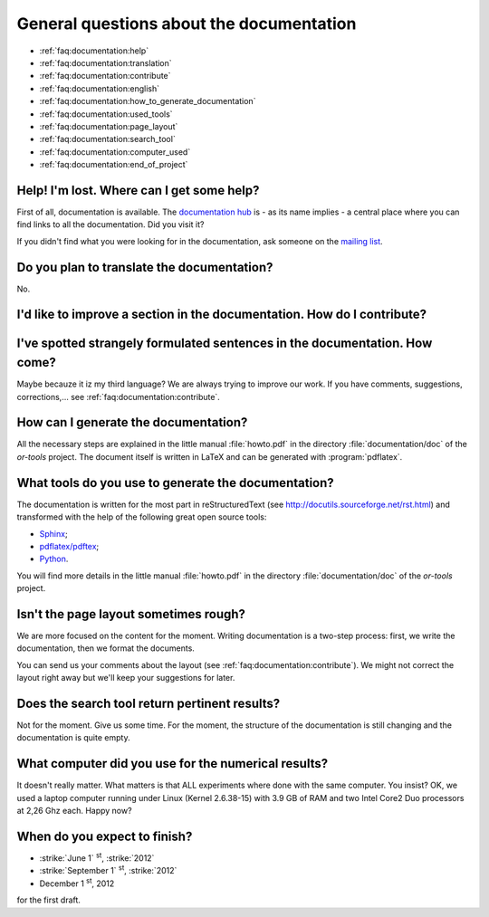.. _faq:documentation:questions:

General questions about the documentation
-----------------------------------------

* :ref:`faq:documentation:help`

* :ref:`faq:documentation:translation`

* :ref:`faq:documentation:contribute`

* :ref:`faq:documentation:english`

* :ref:`faq:documentation:how_to_generate_documentation`

* :ref:`faq:documentation:used_tools`

* :ref:`faq:documentation:page_layout`

* :ref:`faq:documentation:search_tool`

* :ref:`faq:documentation:computer_used`

* :ref:`faq:documentation:end_of_project`

.. _faq:documentation:help:


Help! I'm lost. Where can I get some help?
~~~~~~~~~~~~~~~~~~~~~~~~~~~~~~~~~~~~~~~~~~

First of all, documentation is available. The `documentation hub <http://or-tools.googlecode.com/svn/trunk/documentation/documentation_hub.html>`_ is - as its name implies - a central place where you can find links to all
the documentation. Did you visit it?

If you didn't find what you were looking for in the documentation, ask someone on the `mailing list <http://groups.google.com/group/or-tools-discuss>`_.


.. _faq:documentation:translation:

Do you plan to translate the documentation?
~~~~~~~~~~~~~~~~~~~~~~~~~~~~~~~~~~~~~~~~~~~

No.

.. _faq:documentation:contribute:

I'd like to improve a section in the documentation. How do I contribute?
~~~~~~~~~~~~~~~~~~~~~~~~~~~~~~~~~~~~~~~~~~~~~~~~~~~~~~~~~~~~~~~~~~~~~~~~

..  raw:: html

    Send your comments, suggestions, corrections, feedback, ... to 
    <script type="text/javascript">
    n = 'ortools.doc';
    d = 'gmail.com';
    document.write('<a href="ma');
    document.write('ilto:' + n + '@');
    document.write(d + '">');
    document.write(n + '@');
    document.write(d + '</a>.');
    </script>
    <noscript>ortools.doc(at)gmail.com.</noscript>
    Thank you very much.


.. _faq:documentation:english:

I've spotted strangely formulated sentences in the documentation. How come?
~~~~~~~~~~~~~~~~~~~~~~~~~~~~~~~~~~~~~~~~~~~~~~~~~~~~~~~~~~~~~~~~~~~~~~~~~~~

Maybe becauze it iz my third language? We are always trying to improve our work. If you have comments, suggestions, corrections,...
see :ref:`faq:documentation:contribute`.

.. _`faq:documentation:how_to_generate_documentation`:

How can I generate the documentation?
~~~~~~~~~~~~~~~~~~~~~~~~~~~~~~~~~~~~~

All the necessary steps are explained in the little manual :file:`howto.pdf` in the directory :file:`documentation/doc` of the *or-tools* project. The document itself is written
in LaTeX and can be generated with :program:`pdflatex`. 

.. _faq:documentation:used_tools:

What tools do you use to generate the documentation?
~~~~~~~~~~~~~~~~~~~~~~~~~~~~~~~~~~~~~~~~~~~~~~~~~~~~

The documentation is written for the most part in reStructuredText (see http://docutils.sourceforge.net/rst.html)
and transformed with the help of the following great open source tools:

* `Sphinx <http://sphinx.pocoo.org/index.html>`_;
* `pdflatex/pdftex <http://www.tug.org/applications/pdftex/>`_;
* `Python <http://www.python.org/>`_.

You will find more details in the little manual :file:`howto.pdf` in the directory :file:`documentation/doc` of the *or-tools* project.

.. _`faq:documentation:page_layout`:

Isn't the page layout sometimes rough?
~~~~~~~~~~~~~~~~~~~~~~~~~~~~~~~~~~~~~~

We are more focused on the content for the moment. Writing documentation is a two-step process: first, we write the documentation,
then we format the documents.

You can send us your comments about the layout (see :ref:`faq:documentation:contribute`). We might not correct the layout right away but we'll
keep your suggestions for later.

.. _`faq:documentation:search_tool`:

Does the search tool return pertinent results?
~~~~~~~~~~~~~~~~~~~~~~~~~~~~~~~~~~~~~~~~~~~~~~
Not for the moment.
Give us some time. For the moment, the structure of the documentation is still changing and the documentation is quite empty.


.. _`faq:documentation:computer_used`:

What computer did you use for the numerical results?
~~~~~~~~~~~~~~~~~~~~~~~~~~~~~~~~~~~~~~~~~~~~~~~~~~~~
It doesn't really matter. What matters is that ALL experiments where done with 
the same computer. You insist? OK, we used a laptop computer running under Linux (Kernel 2.6.38-15) with 3.9 GB of RAM and two Intel Core2 Duo processors at 2,26 Ghz each. Happy now?


.. _`faq:documentation:end_of_project`:

When do you expect to finish?
~~~~~~~~~~~~~~~~~~~~~~~~~~~~~

- :strike:`June 1` :superscript:`st`, :strike:`2012`
- :strike:`September 1` :superscript:`st`, :strike:`2012`
- December 1 :superscript:`st`, 2012

for the first draft. 

..  raw:: html

    You can see the overal progress <a href="http://or-tools.googlecode.com/svn/trunk/documentation/documentation_hub.html#progress">here</a>.

